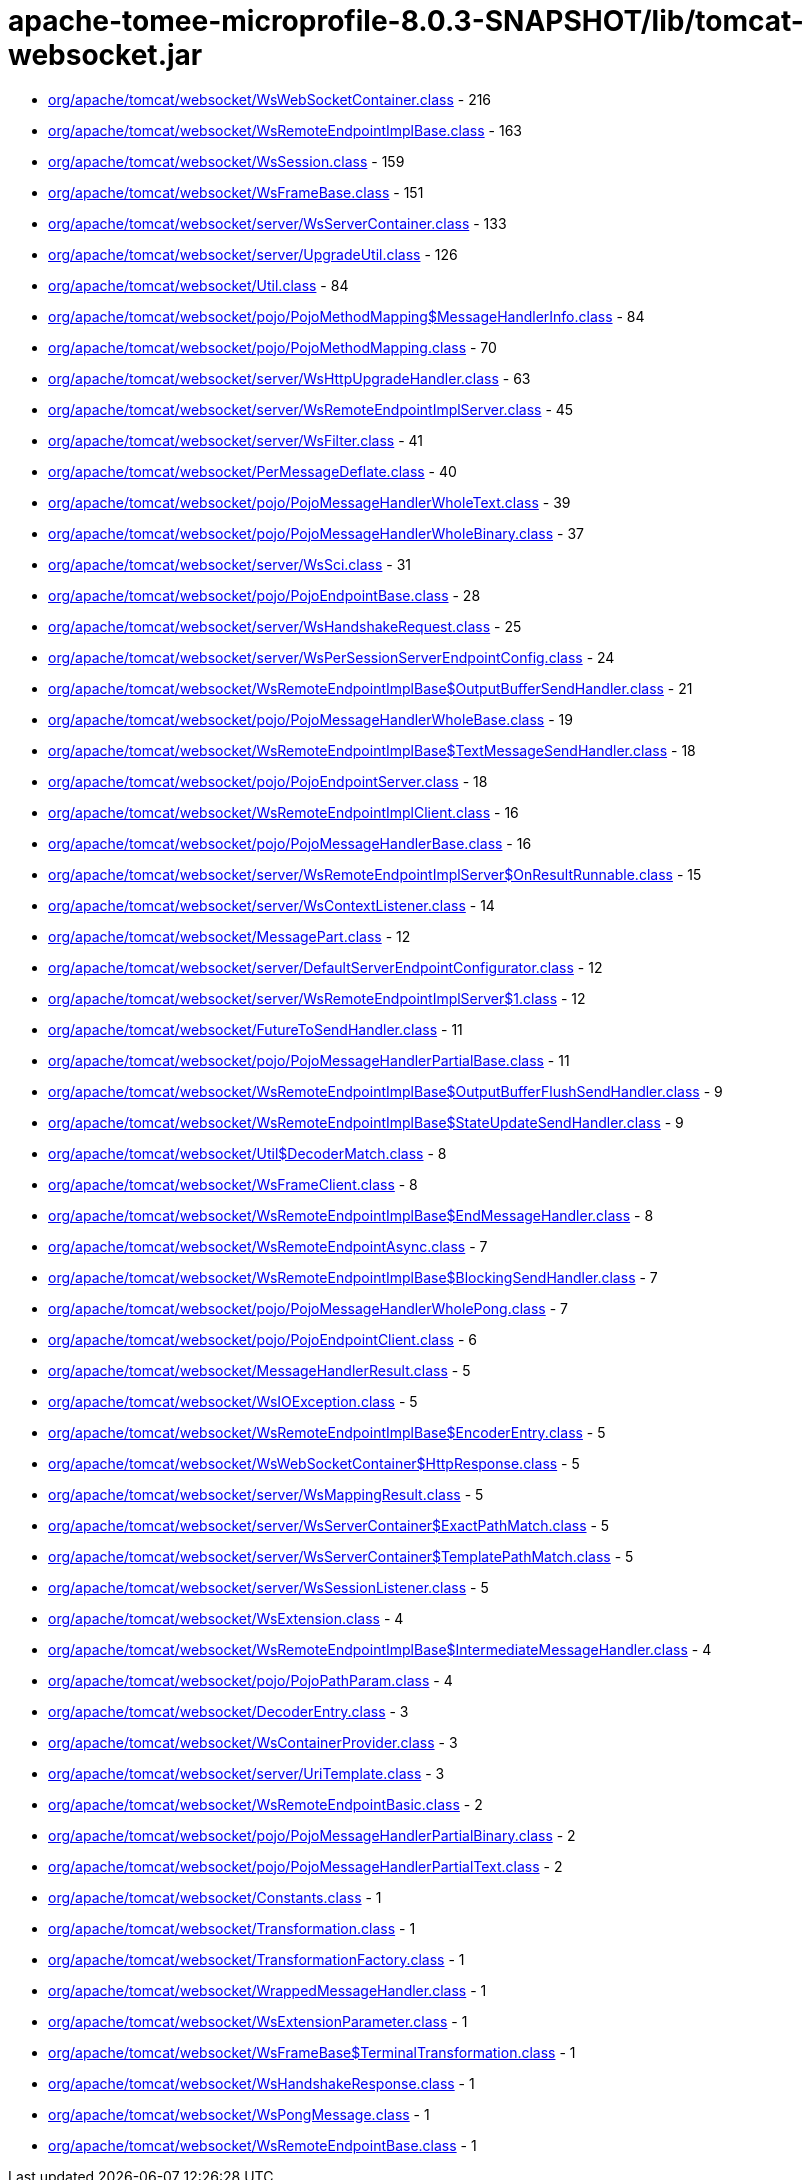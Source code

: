 = apache-tomee-microprofile-8.0.3-SNAPSHOT/lib/tomcat-websocket.jar

 - link:org/apache/tomcat/websocket/WsWebSocketContainer.adoc[org/apache/tomcat/websocket/WsWebSocketContainer.class] - 216
 - link:org/apache/tomcat/websocket/WsRemoteEndpointImplBase.adoc[org/apache/tomcat/websocket/WsRemoteEndpointImplBase.class] - 163
 - link:org/apache/tomcat/websocket/WsSession.adoc[org/apache/tomcat/websocket/WsSession.class] - 159
 - link:org/apache/tomcat/websocket/WsFrameBase.adoc[org/apache/tomcat/websocket/WsFrameBase.class] - 151
 - link:org/apache/tomcat/websocket/server/WsServerContainer.adoc[org/apache/tomcat/websocket/server/WsServerContainer.class] - 133
 - link:org/apache/tomcat/websocket/server/UpgradeUtil.adoc[org/apache/tomcat/websocket/server/UpgradeUtil.class] - 126
 - link:org/apache/tomcat/websocket/Util.adoc[org/apache/tomcat/websocket/Util.class] - 84
 - link:org/apache/tomcat/websocket/pojo/PojoMethodMapping$MessageHandlerInfo.adoc[org/apache/tomcat/websocket/pojo/PojoMethodMapping$MessageHandlerInfo.class] - 84
 - link:org/apache/tomcat/websocket/pojo/PojoMethodMapping.adoc[org/apache/tomcat/websocket/pojo/PojoMethodMapping.class] - 70
 - link:org/apache/tomcat/websocket/server/WsHttpUpgradeHandler.adoc[org/apache/tomcat/websocket/server/WsHttpUpgradeHandler.class] - 63
 - link:org/apache/tomcat/websocket/server/WsRemoteEndpointImplServer.adoc[org/apache/tomcat/websocket/server/WsRemoteEndpointImplServer.class] - 45
 - link:org/apache/tomcat/websocket/server/WsFilter.adoc[org/apache/tomcat/websocket/server/WsFilter.class] - 41
 - link:org/apache/tomcat/websocket/PerMessageDeflate.adoc[org/apache/tomcat/websocket/PerMessageDeflate.class] - 40
 - link:org/apache/tomcat/websocket/pojo/PojoMessageHandlerWholeText.adoc[org/apache/tomcat/websocket/pojo/PojoMessageHandlerWholeText.class] - 39
 - link:org/apache/tomcat/websocket/pojo/PojoMessageHandlerWholeBinary.adoc[org/apache/tomcat/websocket/pojo/PojoMessageHandlerWholeBinary.class] - 37
 - link:org/apache/tomcat/websocket/server/WsSci.adoc[org/apache/tomcat/websocket/server/WsSci.class] - 31
 - link:org/apache/tomcat/websocket/pojo/PojoEndpointBase.adoc[org/apache/tomcat/websocket/pojo/PojoEndpointBase.class] - 28
 - link:org/apache/tomcat/websocket/server/WsHandshakeRequest.adoc[org/apache/tomcat/websocket/server/WsHandshakeRequest.class] - 25
 - link:org/apache/tomcat/websocket/server/WsPerSessionServerEndpointConfig.adoc[org/apache/tomcat/websocket/server/WsPerSessionServerEndpointConfig.class] - 24
 - link:org/apache/tomcat/websocket/WsRemoteEndpointImplBase$OutputBufferSendHandler.adoc[org/apache/tomcat/websocket/WsRemoteEndpointImplBase$OutputBufferSendHandler.class] - 21
 - link:org/apache/tomcat/websocket/pojo/PojoMessageHandlerWholeBase.adoc[org/apache/tomcat/websocket/pojo/PojoMessageHandlerWholeBase.class] - 19
 - link:org/apache/tomcat/websocket/WsRemoteEndpointImplBase$TextMessageSendHandler.adoc[org/apache/tomcat/websocket/WsRemoteEndpointImplBase$TextMessageSendHandler.class] - 18
 - link:org/apache/tomcat/websocket/pojo/PojoEndpointServer.adoc[org/apache/tomcat/websocket/pojo/PojoEndpointServer.class] - 18
 - link:org/apache/tomcat/websocket/WsRemoteEndpointImplClient.adoc[org/apache/tomcat/websocket/WsRemoteEndpointImplClient.class] - 16
 - link:org/apache/tomcat/websocket/pojo/PojoMessageHandlerBase.adoc[org/apache/tomcat/websocket/pojo/PojoMessageHandlerBase.class] - 16
 - link:org/apache/tomcat/websocket/server/WsRemoteEndpointImplServer$OnResultRunnable.adoc[org/apache/tomcat/websocket/server/WsRemoteEndpointImplServer$OnResultRunnable.class] - 15
 - link:org/apache/tomcat/websocket/server/WsContextListener.adoc[org/apache/tomcat/websocket/server/WsContextListener.class] - 14
 - link:org/apache/tomcat/websocket/MessagePart.adoc[org/apache/tomcat/websocket/MessagePart.class] - 12
 - link:org/apache/tomcat/websocket/server/DefaultServerEndpointConfigurator.adoc[org/apache/tomcat/websocket/server/DefaultServerEndpointConfigurator.class] - 12
 - link:org/apache/tomcat/websocket/server/WsRemoteEndpointImplServer$1.adoc[org/apache/tomcat/websocket/server/WsRemoteEndpointImplServer$1.class] - 12
 - link:org/apache/tomcat/websocket/FutureToSendHandler.adoc[org/apache/tomcat/websocket/FutureToSendHandler.class] - 11
 - link:org/apache/tomcat/websocket/pojo/PojoMessageHandlerPartialBase.adoc[org/apache/tomcat/websocket/pojo/PojoMessageHandlerPartialBase.class] - 11
 - link:org/apache/tomcat/websocket/WsRemoteEndpointImplBase$OutputBufferFlushSendHandler.adoc[org/apache/tomcat/websocket/WsRemoteEndpointImplBase$OutputBufferFlushSendHandler.class] - 9
 - link:org/apache/tomcat/websocket/WsRemoteEndpointImplBase$StateUpdateSendHandler.adoc[org/apache/tomcat/websocket/WsRemoteEndpointImplBase$StateUpdateSendHandler.class] - 9
 - link:org/apache/tomcat/websocket/Util$DecoderMatch.adoc[org/apache/tomcat/websocket/Util$DecoderMatch.class] - 8
 - link:org/apache/tomcat/websocket/WsFrameClient.adoc[org/apache/tomcat/websocket/WsFrameClient.class] - 8
 - link:org/apache/tomcat/websocket/WsRemoteEndpointImplBase$EndMessageHandler.adoc[org/apache/tomcat/websocket/WsRemoteEndpointImplBase$EndMessageHandler.class] - 8
 - link:org/apache/tomcat/websocket/WsRemoteEndpointAsync.adoc[org/apache/tomcat/websocket/WsRemoteEndpointAsync.class] - 7
 - link:org/apache/tomcat/websocket/WsRemoteEndpointImplBase$BlockingSendHandler.adoc[org/apache/tomcat/websocket/WsRemoteEndpointImplBase$BlockingSendHandler.class] - 7
 - link:org/apache/tomcat/websocket/pojo/PojoMessageHandlerWholePong.adoc[org/apache/tomcat/websocket/pojo/PojoMessageHandlerWholePong.class] - 7
 - link:org/apache/tomcat/websocket/pojo/PojoEndpointClient.adoc[org/apache/tomcat/websocket/pojo/PojoEndpointClient.class] - 6
 - link:org/apache/tomcat/websocket/MessageHandlerResult.adoc[org/apache/tomcat/websocket/MessageHandlerResult.class] - 5
 - link:org/apache/tomcat/websocket/WsIOException.adoc[org/apache/tomcat/websocket/WsIOException.class] - 5
 - link:org/apache/tomcat/websocket/WsRemoteEndpointImplBase$EncoderEntry.adoc[org/apache/tomcat/websocket/WsRemoteEndpointImplBase$EncoderEntry.class] - 5
 - link:org/apache/tomcat/websocket/WsWebSocketContainer$HttpResponse.adoc[org/apache/tomcat/websocket/WsWebSocketContainer$HttpResponse.class] - 5
 - link:org/apache/tomcat/websocket/server/WsMappingResult.adoc[org/apache/tomcat/websocket/server/WsMappingResult.class] - 5
 - link:org/apache/tomcat/websocket/server/WsServerContainer$ExactPathMatch.adoc[org/apache/tomcat/websocket/server/WsServerContainer$ExactPathMatch.class] - 5
 - link:org/apache/tomcat/websocket/server/WsServerContainer$TemplatePathMatch.adoc[org/apache/tomcat/websocket/server/WsServerContainer$TemplatePathMatch.class] - 5
 - link:org/apache/tomcat/websocket/server/WsSessionListener.adoc[org/apache/tomcat/websocket/server/WsSessionListener.class] - 5
 - link:org/apache/tomcat/websocket/WsExtension.adoc[org/apache/tomcat/websocket/WsExtension.class] - 4
 - link:org/apache/tomcat/websocket/WsRemoteEndpointImplBase$IntermediateMessageHandler.adoc[org/apache/tomcat/websocket/WsRemoteEndpointImplBase$IntermediateMessageHandler.class] - 4
 - link:org/apache/tomcat/websocket/pojo/PojoPathParam.adoc[org/apache/tomcat/websocket/pojo/PojoPathParam.class] - 4
 - link:org/apache/tomcat/websocket/DecoderEntry.adoc[org/apache/tomcat/websocket/DecoderEntry.class] - 3
 - link:org/apache/tomcat/websocket/WsContainerProvider.adoc[org/apache/tomcat/websocket/WsContainerProvider.class] - 3
 - link:org/apache/tomcat/websocket/server/UriTemplate.adoc[org/apache/tomcat/websocket/server/UriTemplate.class] - 3
 - link:org/apache/tomcat/websocket/WsRemoteEndpointBasic.adoc[org/apache/tomcat/websocket/WsRemoteEndpointBasic.class] - 2
 - link:org/apache/tomcat/websocket/pojo/PojoMessageHandlerPartialBinary.adoc[org/apache/tomcat/websocket/pojo/PojoMessageHandlerPartialBinary.class] - 2
 - link:org/apache/tomcat/websocket/pojo/PojoMessageHandlerPartialText.adoc[org/apache/tomcat/websocket/pojo/PojoMessageHandlerPartialText.class] - 2
 - link:org/apache/tomcat/websocket/Constants.adoc[org/apache/tomcat/websocket/Constants.class] - 1
 - link:org/apache/tomcat/websocket/Transformation.adoc[org/apache/tomcat/websocket/Transformation.class] - 1
 - link:org/apache/tomcat/websocket/TransformationFactory.adoc[org/apache/tomcat/websocket/TransformationFactory.class] - 1
 - link:org/apache/tomcat/websocket/WrappedMessageHandler.adoc[org/apache/tomcat/websocket/WrappedMessageHandler.class] - 1
 - link:org/apache/tomcat/websocket/WsExtensionParameter.adoc[org/apache/tomcat/websocket/WsExtensionParameter.class] - 1
 - link:org/apache/tomcat/websocket/WsFrameBase$TerminalTransformation.adoc[org/apache/tomcat/websocket/WsFrameBase$TerminalTransformation.class] - 1
 - link:org/apache/tomcat/websocket/WsHandshakeResponse.adoc[org/apache/tomcat/websocket/WsHandshakeResponse.class] - 1
 - link:org/apache/tomcat/websocket/WsPongMessage.adoc[org/apache/tomcat/websocket/WsPongMessage.class] - 1
 - link:org/apache/tomcat/websocket/WsRemoteEndpointBase.adoc[org/apache/tomcat/websocket/WsRemoteEndpointBase.class] - 1
